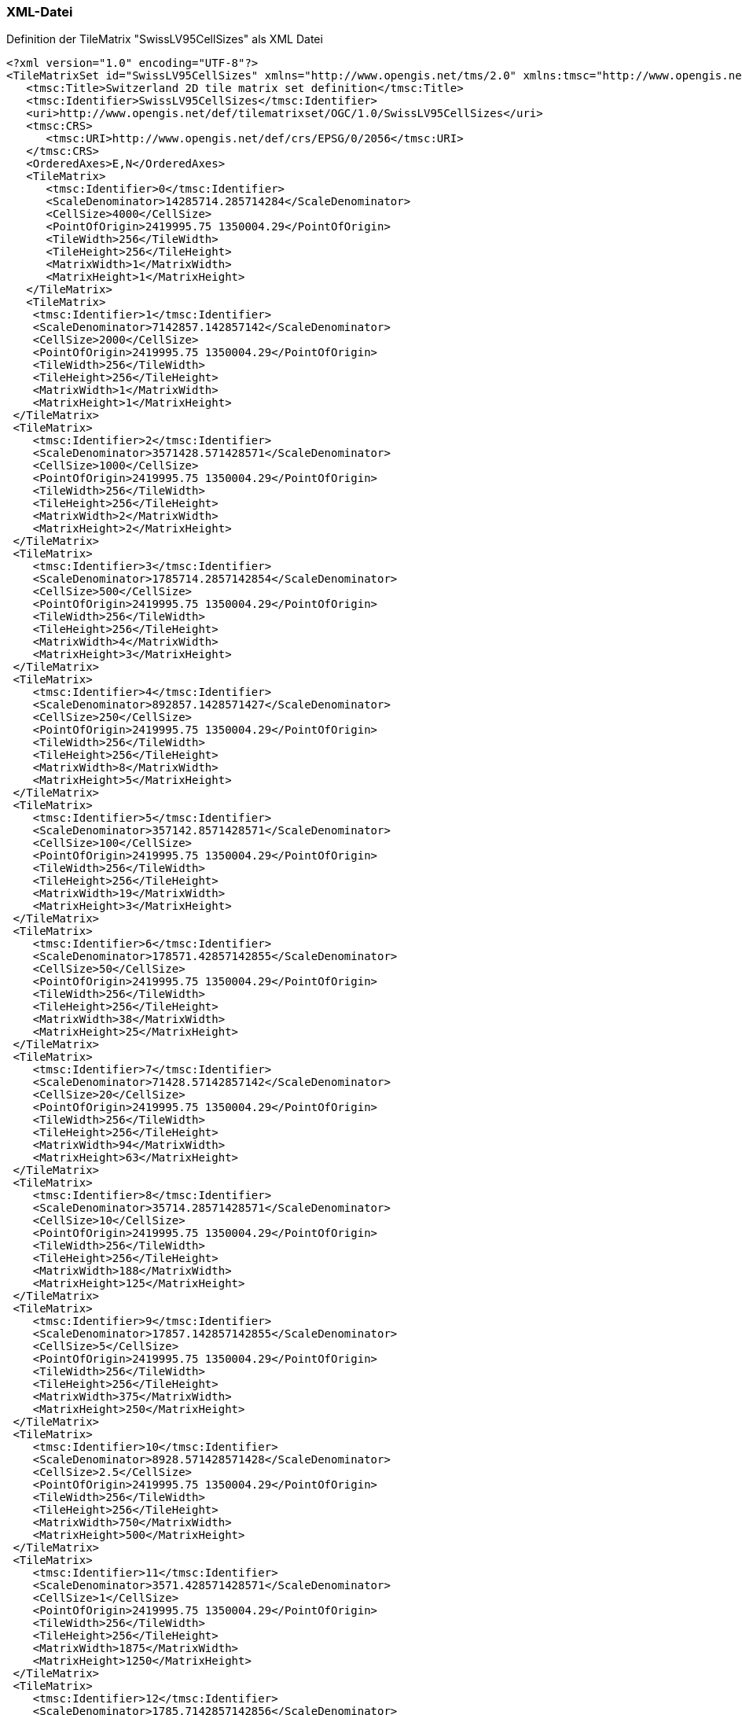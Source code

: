 === XML-Datei
.Definition der TileMatrix "SwissLV95CellSizes" als XML Datei
```xml
<?xml version="1.0" encoding="UTF-8"?>
<TileMatrixSet id="SwissLV95CellSizes" xmlns="http://www.opengis.net/tms/2.0" xmlns:tmsc="http://www.opengis.net/tms/2.0/common" xmlns:xsi="http://www.w3.org/2001/XMLSchema-instance" xsi:schemaLocation="http://www.opengis.net/tms/2.0 https://schemas.opengis.net/tms/2.0/xml/tilematrixset.xsd">
   <tmsc:Title>Switzerland 2D tile matrix set definition</tmsc:Title>
   <tmsc:Identifier>SwissLV95CellSizes</tmsc:Identifier>
   <uri>http://www.opengis.net/def/tilematrixset/OGC/1.0/SwissLV95CellSizes</uri>
   <tmsc:CRS>
      <tmsc:URI>http://www.opengis.net/def/crs/EPSG/0/2056</tmsc:URI>
   </tmsc:CRS>
   <OrderedAxes>E,N</OrderedAxes>
   <TileMatrix>
      <tmsc:Identifier>0</tmsc:Identifier>
      <ScaleDenominator>14285714.285714284</ScaleDenominator>
      <CellSize>4000</CellSize>
      <PointOfOrigin>2419995.75 1350004.29</PointOfOrigin>
      <TileWidth>256</TileWidth>
      <TileHeight>256</TileHeight>
      <MatrixWidth>1</MatrixWidth>
      <MatrixHeight>1</MatrixHeight>
   </TileMatrix>
   <TileMatrix>
    <tmsc:Identifier>1</tmsc:Identifier>
    <ScaleDenominator>7142857.142857142</ScaleDenominator>
    <CellSize>2000</CellSize>
    <PointOfOrigin>2419995.75 1350004.29</PointOfOrigin>
    <TileWidth>256</TileWidth>
    <TileHeight>256</TileHeight>
    <MatrixWidth>1</MatrixWidth>
    <MatrixHeight>1</MatrixHeight>
 </TileMatrix>
 <TileMatrix>
    <tmsc:Identifier>2</tmsc:Identifier>
    <ScaleDenominator>3571428.571428571</ScaleDenominator>
    <CellSize>1000</CellSize>
    <PointOfOrigin>2419995.75 1350004.29</PointOfOrigin>
    <TileWidth>256</TileWidth>
    <TileHeight>256</TileHeight>
    <MatrixWidth>2</MatrixWidth>
    <MatrixHeight>2</MatrixHeight>
 </TileMatrix>
 <TileMatrix>
    <tmsc:Identifier>3</tmsc:Identifier>
    <ScaleDenominator>1785714.2857142854</ScaleDenominator>
    <CellSize>500</CellSize>
    <PointOfOrigin>2419995.75 1350004.29</PointOfOrigin>
    <TileWidth>256</TileWidth>
    <TileHeight>256</TileHeight>
    <MatrixWidth>4</MatrixWidth>
    <MatrixHeight>3</MatrixHeight>
 </TileMatrix>
 <TileMatrix>
    <tmsc:Identifier>4</tmsc:Identifier>
    <ScaleDenominator>892857.1428571427</ScaleDenominator>
    <CellSize>250</CellSize>
    <PointOfOrigin>2419995.75 1350004.29</PointOfOrigin>
    <TileWidth>256</TileWidth>
    <TileHeight>256</TileHeight>
    <MatrixWidth>8</MatrixWidth>
    <MatrixHeight>5</MatrixHeight>
 </TileMatrix>
 <TileMatrix>
    <tmsc:Identifier>5</tmsc:Identifier>
    <ScaleDenominator>357142.8571428571</ScaleDenominator>
    <CellSize>100</CellSize>
    <PointOfOrigin>2419995.75 1350004.29</PointOfOrigin>
    <TileWidth>256</TileWidth>
    <TileHeight>256</TileHeight>
    <MatrixWidth>19</MatrixWidth>
    <MatrixHeight>3</MatrixHeight>
 </TileMatrix>
 <TileMatrix>
    <tmsc:Identifier>6</tmsc:Identifier>
    <ScaleDenominator>178571.42857142855</ScaleDenominator>
    <CellSize>50</CellSize>
    <PointOfOrigin>2419995.75 1350004.29</PointOfOrigin>
    <TileWidth>256</TileWidth>
    <TileHeight>256</TileHeight>
    <MatrixWidth>38</MatrixWidth>
    <MatrixHeight>25</MatrixHeight>
 </TileMatrix>
 <TileMatrix>
    <tmsc:Identifier>7</tmsc:Identifier>
    <ScaleDenominator>71428.57142857142</ScaleDenominator>
    <CellSize>20</CellSize>
    <PointOfOrigin>2419995.75 1350004.29</PointOfOrigin>
    <TileWidth>256</TileWidth>
    <TileHeight>256</TileHeight>
    <MatrixWidth>94</MatrixWidth>
    <MatrixHeight>63</MatrixHeight>
 </TileMatrix>
 <TileMatrix>
    <tmsc:Identifier>8</tmsc:Identifier>
    <ScaleDenominator>35714.28571428571</ScaleDenominator>
    <CellSize>10</CellSize>
    <PointOfOrigin>2419995.75 1350004.29</PointOfOrigin>
    <TileWidth>256</TileWidth>
    <TileHeight>256</TileHeight>
    <MatrixWidth>188</MatrixWidth>
    <MatrixHeight>125</MatrixHeight>
 </TileMatrix>
 <TileMatrix>
    <tmsc:Identifier>9</tmsc:Identifier>
    <ScaleDenominator>17857.142857142855</ScaleDenominator>
    <CellSize>5</CellSize>
    <PointOfOrigin>2419995.75 1350004.29</PointOfOrigin>
    <TileWidth>256</TileWidth>
    <TileHeight>256</TileHeight>
    <MatrixWidth>375</MatrixWidth>
    <MatrixHeight>250</MatrixHeight>
 </TileMatrix>
 <TileMatrix>
    <tmsc:Identifier>10</tmsc:Identifier>
    <ScaleDenominator>8928.571428571428</ScaleDenominator>
    <CellSize>2.5</CellSize>
    <PointOfOrigin>2419995.75 1350004.29</PointOfOrigin>
    <TileWidth>256</TileWidth>
    <TileHeight>256</TileHeight>
    <MatrixWidth>750</MatrixWidth>
    <MatrixHeight>500</MatrixHeight>
 </TileMatrix>
 <TileMatrix>
    <tmsc:Identifier>11</tmsc:Identifier>
    <ScaleDenominator>3571.428571428571</ScaleDenominator>
    <CellSize>1</CellSize>
    <PointOfOrigin>2419995.75 1350004.29</PointOfOrigin>
    <TileWidth>256</TileWidth>
    <TileHeight>256</TileHeight>
    <MatrixWidth>1875</MatrixWidth>
    <MatrixHeight>1250</MatrixHeight>
 </TileMatrix>
 <TileMatrix>
    <tmsc:Identifier>12</tmsc:Identifier>
    <ScaleDenominator>1785.7142857142856</ScaleDenominator>
    <CellSize>0.5</CellSize>
    <PointOfOrigin>2419995.75 1350004.29</PointOfOrigin>
    <TileWidth>256</TileWidth>
    <TileHeight>256</TileHeight>
    <MatrixWidth>3750</MatrixWidth>
    <MatrixHeight>2500</MatrixHeight>
 </TileMatrix>
 <TileMatrix>
    <tmsc:Identifier>13</tmsc:Identifier>
    <ScaleDenominator>892.8571428571428</ScaleDenominator>
    <CellSize>0.25</CellSize>
    <PointOfOrigin>2419995.75 1350004.29</PointOfOrigin>
    <TileWidth>256</TileWidth>
    <TileHeight>256</TileHeight>
    <MatrixWidth>7500</MatrixWidth>
    <MatrixHeight>5000</MatrixHeight>
 </TileMatrix>
 <TileMatrix>
    <tmsc:Identifier>14</tmsc:Identifier>
    <ScaleDenominator>357.1428571428571</ScaleDenominator>
    <CellSize>0.1</CellSize>
    <PointOfOrigin>2419995.75 1350004.29</PointOfOrigin>
    <TileWidth>256</TileWidth>
    <TileHeight>256</TileHeight>
    <MatrixWidth>18750</MatrixWidth>
    <MatrixHeight>12500</MatrixHeight>
 </TileMatrix>
 <TileMatrix>
    <tmsc:Identifier>15</tmsc:Identifier>
    <ScaleDenominator>178.57142857142856</ScaleDenominator>
    <CellSize>0.05</CellSize>
    <PointOfOrigin>2419995.75 1350004.29</PointOfOrigin>
    <TileWidth>256</TileWidth>
    <TileHeight>256</TileHeight>
    <MatrixWidth>37500</MatrixWidth>
    <MatrixHeight>25000</MatrixHeight>
 </TileMatrix>
</TileMatrixSet>
```
=== JSON-Datei
..Definition der TileMatrix "SwissLV95CellSizes" als JSON Datei
```json
{
    "id":"SwissLV95CellSizes",
    "title": "Switzerland 2D tile matrix set definition",
    "uri": "http://www.opengis.net/def/tilematrixset/OGC/1.0/SwissLV95CellSizes",
    "crs": "http://www.opengis.net/def/crs/EPSG/0/2056",
    "orderedAxes": ["X","Y"],
    "tileMatrices":
    [
        {
            "id": "0",
            "scaleDenominator": 14285714.285714284,
            "cellSize": 4000,
            "pointOfOrigin": [2419995.75, 1350004.29],
            "tileWidth": 256,
            "tileHeight": 256,
            "matrixWidth": 1,
            "matrixHeight": 1
        },
        {
            "id": "1",
            "scaleDenominator": 7142857.142857142,
            "cellSize": 2000,
            "pointOfOrigin": [2419995.75, 1350004.29],
            "tileWidth": 256,
            "tileHeight": 256,
            "matrixWidth": 1,
            "matrixHeight": 1
        },
        {
            "id": "2",
            "scaleDenominator": 3571428.571428571,
            "cellSize": 1000,
            "pointOfOrigin": [2419995.75, 1350004.29],
            "tileWidth": 256,
            "tileHeight": 256,
            "matrixWidth": 2,
            "matrixHeight": 2
        },
        {
            "id": "3",
            "scaleDenominator": 1785714.2857142854,
            "cellSize": 500,
            "pointOfOrigin": [2419995.75, 1350004.29],
            "tileWidth": 256,
            "tileHeight": 256,
            "matrixWidth": 4,
            "matrixHeight": 3
        },
        {
            "id": "4",
            "scaleDenominator": 892857.1428571427,
            "cellSize": 250,
            "pointOfOrigin": [2419995.75, 1350004.29],
            "tileWidth": 256,
            "tileHeight": 256,
            "matrixWidth": 8,
            "matrixHeight": 5
        },
        {
            "id": "5",
            "scaleDenominator": 357142.8571428571,
            "cellSize": 100,
            "pointOfOrigin": [2419995.75, 1350004.29],
            "tileWidth": 256,
            "tileHeight": 256,
            "matrixWidth": 19,
            "matrixHeight": 3
        },
        {
            "id": "6",
            "scaleDenominator": 178571.42857142855,
            "cellSize": 50,
            "pointOfOrigin": [2419995.75, 1350004.29],
            "tileWidth": 256,
            "tileHeight": 256,
            "matrixWidth": 38,
            "matrixHeight": 25
        },
        {
            "id": "7",
            "scaleDenominator": 71428.57142857142,
            "cellSize": 20,
            "pointOfOrigin": [2419995.75, 1350004.29],
            "tileWidth": 256,
            "tileHeight": 256,
            "matrixWidth": 94,
            "matrixHeight": 63
        },
        {
            "id": "8",
            "scaleDenominator": 35714.28571428571,
            "cellSize": 10,
            "pointOfOrigin": [2419995.75, 1350004.29],
            "tileWidth": 256,
            "tileHeight": 256,
            "matrixWidth": 188,
            "matrixHeight": 125
        },
        {
            "id": "9",
            "scaleDenominator": 17857.142857142855,
            "cellSize": 5,
            "pointOfOrigin": [2419995.75, 1350004.29],
            "tileWidth": 256,
            "tileHeight": 256,
            "matrixWidth": 375,
            "matrixHeight": 250
        },
        {
            "id": "10",
            "scaleDenominator": 8928.571428571428,
            "cellSize": 2.5,
            "pointOfOrigin": [2419995.75, 1350004.29],
            "tileWidth": 256,
            "tileHeight": 256,
            "matrixWidth": 750,
            "matrixHeight": 500
        },
        {
            "id": "11",
            "scaleDenominator": 3571.428571428571,
            "cellSize": 1,
            "pointOfOrigin": [2419995.75, 1350004.29],
            "tileWidth": 256,
            "tileHeight": 256,
            "matrixWidth": 1875,
            "matrixHeight": 1250
        },
        {
            "id": "12",
            "scaleDenominator": 1785.7142857142856,
            "cellSize": 0.5,
            "pointOfOrigin": [2419995.75, 1350004.29],
            "tileWidth": 256,
            "tileHeight": 256,
            "matrixWidth": 3750,
            "matrixHeight": 2500
        },
        {
            "id": "13",
            "scaleDenominator": 892.8571428571428,
            "cellSize": 0.25,
            "pointOfOrigin": [2419995.75, 1350004.29],
            "tileWidth": 256,
            "tileHeight": 256,
            "matrixWidth": 7500,
            "matrixHeight": 5000
        },
        {
            "id": "14",
            "scaleDenominator": 357.1428571428571,
            "cellSize": 0.1,
            "pointOfOrigin": [2419995.75, 1350004.29],
            "tileWidth": 256,
            "tileHeight": 256,
            "matrixWidth": 18750,
            "matrixHeight": 12500
        },
        {
            "id": "15",
            "scaleDenominator": 178.57142857142856,
            "cellSize": 0.05,
            "pointOfOrigin": [2419995.75, 1350004.29],
            "tileWidth": 256,
            "tileHeight": 256,
            "matrixWidth": 37500,
            "matrixHeight": 25000
        }
    ]
}
```